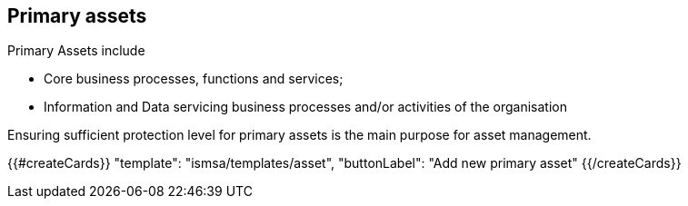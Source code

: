 ## Primary assets

Primary Assets include

* Core business processes, functions and services;

* Information and Data servicing business processes and/or activities of the organisation

Ensuring sufficient protection level for primary assets is the main purpose for asset management.

{{#createCards}}
  "template": "ismsa/templates/asset",
  "buttonLabel": "Add new primary asset"
{{/createCards}}